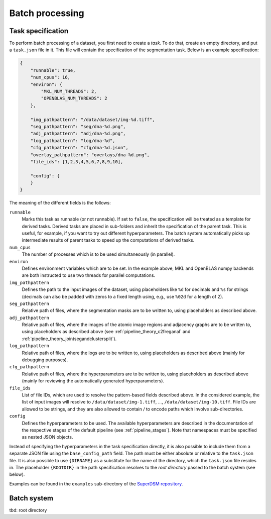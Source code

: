 .. _batch_processing:

Batch processing
================

Task specification
------------------

To perform batch processing of a dataset, you first need to create a *task*. To do that, create an empty directory, and put a ``task.json`` file in it. This file will contain the specification of the segmentation task. Below is an example specification:

.. code-block:: json

   {
       "runnable": true,
       "num_cpus": 16,
       "environ": {
           "MKL_NUM_THREADS": 2,
           "OPENBLAS_NUM_THREADS": 2
       },

       "img_pathpattern": "/data/dataset/img-%d.tiff",
       "seg_pathpattern": "seg/dna-%d.png",
       "adj_pathpattern": "adj/dna-%d.png",
       "log_pathpattern": "log/dna-%d",
       "cfg_pathpattern": "cfg/dna-%d.json",
       "overlay_pathpattern": "overlays/dna-%d.png",
       "file_ids": [1,2,3,4,5,6,7,8,9,10],

       "config": {
       }
   }

The meaning of the different fields is the follows:

``runnable``
    Marks this task as runnable (or not runnable). If set to ``false``, the specification will be treated as a template for derived tasks. Derived tasks are placed in sub-folders and inherit the specification of the parent task. This is useful, for example, if you want to try out different hyperparameters. The batch system automatically picks up intermediate results of parent tasks to speed up the computations of derived tasks.

``num_cpus``
    The number of processes which is to be used simultaneously (in parallel).

``environ``
    Defines environment variables which are to be set. In the example above, MKL and OpenBLAS numpy backends are both instructed to use two threads for parallel computations.

``img_pathpattern``
    Defines the path to the input images of the dataset, using placeholders like ``%d`` for decimals and ``%s`` for strings (decimals can also be padded with zeros to a fixed length using, e.g., use ``%02d`` for a length of 2).

``seg_pathpattern``
    Relative path of files, where the segmentation masks are to be written to, using placeholders as described above.

``adj_pathpattern``
    Relative path of files, where the images of the atomic image regions and adjacency graphs are to be written to, using placeholders as described above (see :ref:`pipeline_theory_c2freganal` and :ref:`pipeline_theory_jointsegandclustersplit`).

``log_pathpattern``
    Relative path of files, where the logs are to be written to, using placeholders as described above (mainly for debugging purposes).

``cfg_pathpattern``
    Relative path of files, where the hyperparameters are to be written to, using placeholders as described above (mainly for reviewing the automatically generated hyperparameters).

``file_ids``
    List of file IDs, which are used to resolve the pattern-based fields described above. In the considered example, the list of input images will resolve to ``/data/dataset/img-1.tiff``, …, ``/data/dataset/img-10.tiff``. File IDs are allowed to be strings, and they are also allowed to contain `/` to encode paths which involve sub-directories.

``config``
    Defines the hyperparameters to be used. The available hyperparameters are described in the documentation of the respective stages of the default pipeline (see :ref:`pipeline_stages`). Note that namespaces must be specified as nested JSON objects.

Instead of specifying the hyperparameters in the task specification directly, it is also possible to include them from a separate JSON file using the ``base_config_path`` field. The path must be either absolute or relative to the ``task.json`` file. It is also possible to use ``{DIRNAME}`` as a substitute for the name of the directory, which the ``task.json`` file resides in. The placeholder ``{ROOTDIR}`` in the path specification resolves to the *root directory* passed to the batch system (see below).

Examples can be found in the ``examples`` sub-directory of the `SuperDSM repository <https://github.com/BMCV/SuperDSM>`_.

Batch system
------------

tbd: root directory